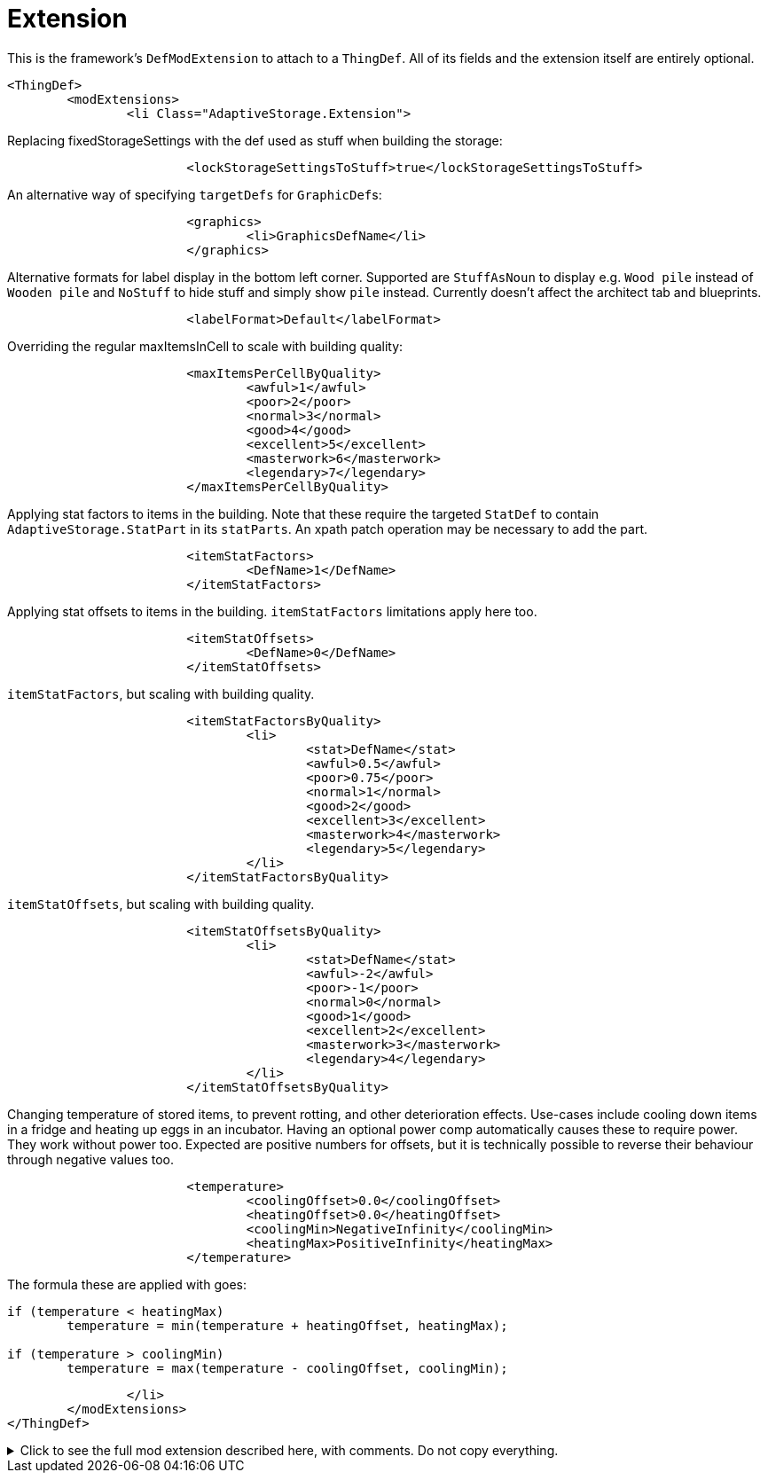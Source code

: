 = Extension

This is the framework's `DefModExtension` to attach to a `ThingDef`. All of its fields and the extension itself are
entirely optional.

[source,xml]
----
<ThingDef>
	<modExtensions>
		<li Class="AdaptiveStorage.Extension">
----

Replacing fixedStorageSettings with the def used as stuff when building the storage:
[source,xml]
----
			<lockStorageSettingsToStuff>true</lockStorageSettingsToStuff>
----

An alternative way of specifying `targetDefs` for ``GraphicDef``s:
[source,xml]
----
			<graphics>
				<li>GraphicsDefName</li>
			</graphics>
----

Alternative formats for label display in the bottom left corner. Supported are `StuffAsNoun` to display e.g. `Wood pile`
instead of `Wooden pile` and `NoStuff` to hide stuff and simply show `pile` instead. Currently doesn't affect the
architect tab and blueprints.
[source,xml]
----
			<labelFormat>Default</labelFormat>
----

Overriding the regular maxItemsInCell to scale with building quality:
[source,xml]
----
			<maxItemsPerCellByQuality>
				<awful>1</awful>
				<poor>2</poor>
				<normal>3</normal>
				<good>4</good>
				<excellent>5</excellent>
				<masterwork>6</masterwork>
				<legendary>7</legendary>
			</maxItemsPerCellByQuality>
----

Applying stat factors to items in the building. Note that these require the targeted `StatDef` to contain
`AdaptiveStorage.StatPart` in its `statParts`. An xpath patch operation may be necessary to add the part.
[source,xml]
----
			<itemStatFactors>
				<DefName>1</DefName>
			</itemStatFactors>
----

Applying stat offsets to items in the building. `itemStatFactors` limitations apply here too.
[source,xml]
----
			<itemStatOffsets>
				<DefName>0</DefName>
			</itemStatOffsets>
----

`itemStatFactors`, but scaling with building quality.
[source,xml]
----
			<itemStatFactorsByQuality>
				<li>
					<stat>DefName</stat>
					<awful>0.5</awful>
					<poor>0.75</poor>
					<normal>1</normal>
					<good>2</good>
					<excellent>3</excellent>
					<masterwork>4</masterwork>
					<legendary>5</legendary>
				</li>
			</itemStatFactorsByQuality>
----

`itemStatOffsets`, but scaling with building quality.
[source,xml]
----
			<itemStatOffsetsByQuality>
				<li>
					<stat>DefName</stat>
					<awful>-2</awful>
					<poor>-1</poor>
					<normal>0</normal>
					<good>1</good>
					<excellent>2</excellent>
					<masterwork>3</masterwork>
					<legendary>4</legendary>
				</li>
			</itemStatOffsetsByQuality>
----

Changing temperature of stored items, to prevent rotting, and other deterioration effects. Use-cases include cooling
down items in a fridge and heating up eggs in an incubator. Having an optional power comp automatically causes these to
require power. They work without power too. Expected are positive numbers for offsets, but it is technically possible to
reverse their behaviour through negative values too.
[source,xml]
----
			<temperature>
				<coolingOffset>0.0</coolingOffset>
				<heatingOffset>0.0</heatingOffset>
				<coolingMin>NegativeInfinity</coolingMin>
				<heatingMax>PositiveInfinity</heatingMax>
			</temperature>
----
The formula these are applied with goes:
[source,csharp]
----
if (temperature < heatingMax)
	temperature = min(temperature + heatingOffset, heatingMax);

if (temperature > coolingMin)
	temperature = max(temperature - coolingOffset, coolingMin);
----

[source,xml]
----
		</li>
	</modExtensions>
</ThingDef>
----

.Click to see the full mod extension described here, with comments. Do not copy everything.
[%collapsible]
====
[source,xml]
----
<ThingDef>
	<modExtensions>
		<li Class="AdaptiveStorage.Extension"><!-- optional mod extension for thing defs -->
			<lockStorageSettingsToStuff>true</lockStorageSettingsToStuff> <!-- essentially
				replaces fixed storage settings with the def used as stuff when building
				the storage -->
			<graphics>
				<li>GraphicsDefName</li><!-- alternative way of specifying targetDefs
					for graphics -->
			</graphics>
			<labelFormat>Default</labelFormat><!-- alternative formats for label display in
				the bottom left corner. Supported are StuffAsNoun to display eg Wood pile
				instead of Wooden pile and NoStuff to hide stuff and simply show pile
				instead. Currently doesn't affect the architect tab and blueprints -->
			
			<!-- overrides the normal maxItemsInCell -->
			<maxItemsPerCellByQuality>
				<awful>1</awful>
				<poor>2</poor>
				<normal>3</normal>
				<good>4</good>
				<excellent>5</excellent>
				<masterwork>6</masterwork>
				<legendary>7</legendary>
			</maxItemsPerCellByQuality>

			<!-- statFactors and offsets all require AdaptiveStorage.StatPart to be set on
				the relevant StatDef -->
			<!-- then apply the relevant effect on stored items -->
			<itemStatFactors>
				<DefName>1</DefName>
			</itemStatFactors>

			<itemStatOffsets>
				<DefName>0</DefName>
			</itemStatOffsets>

			<itemStatFactorsByQuality>
				<li>
					<stat>DefName</stat>
					<awful>0.5</awful>
					<poor>0.75</poor>
					<normal>1</normal>
					<good>2</good>
					<excellent>3</excellent>
					<masterwork>4</masterwork>
					<legendary>5</legendary>
				</li>
			</itemStatFactorsByQuality>

			<itemStatOffsetsByQuality>
				<li>
					<stat>DefName</stat>
					<awful>-2</awful>
					<poor>-1</poor>
					<normal>0</normal>
					<good>1</good>
					<excellent>2</excellent>
					<masterwork>3</masterwork>
					<legendary>4</legendary>
				</li>
			</itemStatOffsetsByQuality>

			<temperature><!-- having an optional power comp automatically causes these to
				require power -->
				<coolingOffset>0.0</coolingOffset><!-- offset to cool contained items by
					-->
				<heatingOffset>0.0</heatingOffset><!-- offset to heat contained items by
					-->
				<coolingMin>NegativeInfinity</coolingMin><!-- min temperature to cool
					down to -->
				<heatingMax>PositiveInfinity</heatingMax><!-- max temperature to heat up
					to -->
			</temperature>
		</li>
	</modExtensions>
</ThingDef>
----
====